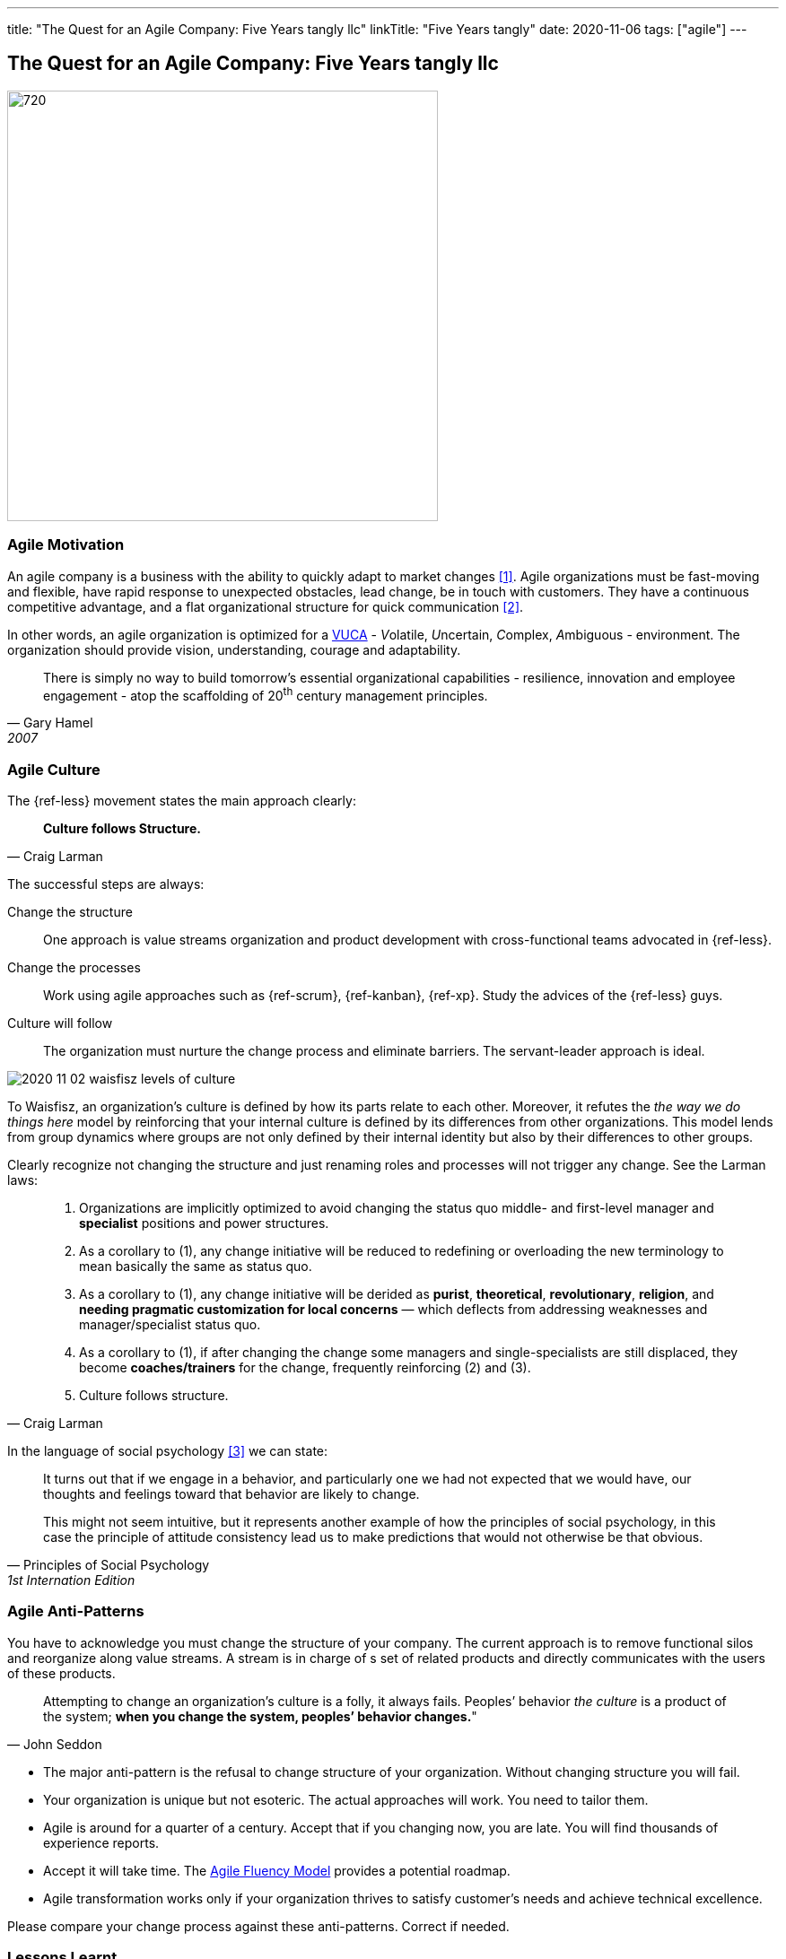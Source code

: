 ---
title: "The Quest for an Agile Company: Five Years tangly llc"
linkTitle: "Five Years tangly"
date: 2020-11-06
tags: ["agile"]
---

== The Quest for an Agile Company: Five Years tangly llc
:author: Marcel Baumann
:email: <marcel.baumann@tangly.net>
:homepage: https://www.tangly.net/
:company: https://www.tangly.net/[tangly llc]
:copyright: CC-BY-SA 4.0

image::2020-11-02-head.png[720, 480, role=left]

=== Agile Motivation

An agile company is a business with the ability to quickly adapt to market changes <<ReinventingOrganizations>>.
Agile organizations must be fast-moving and flexible, have rapid response to unexpected obstacles, lead change, be in touch with customers.
They have a continuous competitive advantage, and a flat organizational structure for quick communication <<futureOfMgmt>>.

In other words, an agile organization is optimized for a
https://en.wikipedia.org/wiki/Volatility,_uncertainty,_complexity_and_ambiguity[VUCA] - __V__olatile, __U__ncertain, __C__omplex, __A__mbiguous - environment.
The organization should provide vision, understanding, courage and adaptability.

[quote, Gary Hamel, 2007]
____
There is simply no way to build tomorrow's essential organizational capabilities - resilience, innovation and employee engagement -
atop the scaffolding of 20^th^ century management principles.
____

=== Agile Culture

The {ref-less} movement states the main approach clearly:

[quote, Craig Larman]
____
*Culture follows Structure.*
____

The successful steps are always:

Change the structure::
 One approach is value streams organization and product development with cross-functional teams advocated in {ref-less}.
Change the processes::
 Work using agile approaches such as {ref-scrum}, {ref-kanban}, {ref-xp}. Study the advices of the {ref-less} guys.
Culture will follow::
 The organization must nurture the change process and eliminate barriers. The servant-leader approach is ideal.

image::2020-11-02-waisfisz-levels-of-culture.png[role=center]

To Waisfisz, an organization’s culture is defined by how its parts relate to each other.
Moreover, it refutes the _the way we do things here_ model by reinforcing that your internal culture is defined by its differences from other organizations.
This model lends from group dynamics where groups are not only defined by their internal identity but also by their differences to other groups.

Clearly recognize not changing the structure and just renaming roles and processes will not trigger any change. See the Larman laws:

[quote, Craig Larman]
____
. Organizations are implicitly optimized to avoid changing the status quo middle- and first-level manager and *specialist* positions and power structures.

. As a corollary to (1), any change initiative will be reduced to redefining or overloading the new terminology to mean basically the same as status quo.

. As a corollary to (1), any change initiative will be derided as *purist*, *theoretical*, *revolutionary*, *religion*,
and *needing pragmatic customization for local concerns* — which deflects from addressing weaknesses and manager/specialist status quo.

. As a corollary to (1), if after changing the change some managers and single-specialists are still displaced, they become *coaches/trainers* for the
change, frequently reinforcing (2) and (3).

. Culture follows structure.
____

In the language of social psychology <<culturalPerspective>> we can state:

[quote, Principles of Social Psychology, 1st Internation Edition]
____
It turns out that if we engage in a behavior, and particularly one we had not expected that we would have,
our thoughts and feelings toward that behavior are likely to change.

This might not seem intuitive, but it represents another example of how the principles of social psychology, in this case
the principle of attitude consistency lead us to make predictions that would not otherwise be that obvious.
____

=== Agile Anti-Patterns

You have to acknowledge you must change the structure of your company.
The current approach is to remove functional silos and reorganize along value streams.
A stream is in charge of s set of related products and directly communicates with the users of these products.

[quote, John Seddon]
____
Attempting to change an organization’s culture is a folly, it always fails.
Peoples’ behavior _the culture_ is a product of the system; *when you change the system, peoples’ behavior changes.*"
____

* The major anti-pattern is the refusal to change structure of your organization.
 Without changing structure you will fail.
* Your organization is unique but not esoteric.
 The actual approaches will work.
 You need to tailor them.
* Agile is around for a quarter of a century.
 Accept that if you changing now, you are late.
 You will find thousands of experience reports.
* Accept it will take time.
 The https://martinfowler.com/articles/agileFluency.html[Agile Fluency Model] provides a potential roadmap.
* Agile transformation works only if your organization thrives to satisfy customer's needs and achieve technical excellence.

Please compare your change process against these anti-patterns. Correct if needed.

=== Lessons Learnt

Agile is now mainstream. More than 80% of all software development initiatives claim to be agile.
Almost all research and development departments are implementing agile processes to achieve faster and better results.
The organizations moving now to agile approaches are laggards.

Beware that laggards will fight against any change. I still hear upper management statements such as:

* I do not like and do not want to hear the word _agile_
* We are a different industry.
 Agile cannot work in our environment.
* We have our processes, we cannot change them.
 And, agile is anyway chaos.

Find a champion and get rid of the most vocal laggards.
If no champion can be found either move to another company or renounce agile approaches.
Be realistic, you will fail to have any lasting success in such an environment.

Embrace reality. At least eighty percent of all software and research activities claim to follow agile approaches.
This war is won. We are moping the last islands of resistance.

_For me, it is similar to the introduction of object-oriented approaches in analysis, design, and realisation of software projects.
In the late nineties of last century the war was won. It took more than ten years to take care of the last luddites._

_Our company https://wwww.tangly.net/[tangly llc] works steadily and continuously to advance agile and lean values.
Our structure and processes actively support agile values. We are very happy with the current results._

[bibliography]
=== Literature

- [[[ReinventingOrganizations, 1]]] Reinventing Organizations: A Guide to Creating Organizations Inspired by the Next Stage of Human Consciousness, Frédéric
Laloux, 2014
- [[[futureOfMgmt, 2]]] The Future of Management, Gerry Hamel, Harvard Business School Press, 2007
- [[[culturalPerspective, 3]]] An Organizational Cultural Perspective, Waisfisz Bob, 2015, Hofstede Culture Center Strategy, ITIM International


